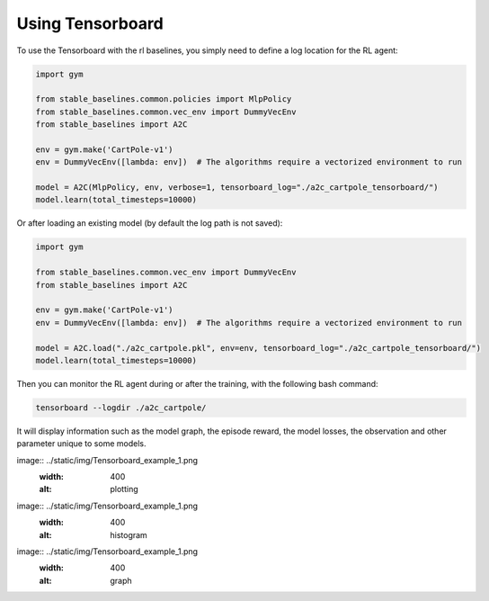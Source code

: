 .. _tensorboard:

Using Tensorboard
==========================

To use the Tensorboard with the rl baselines, you simply need to define a log location for the RL agent:

.. code-block:: python

    import gym

    from stable_baselines.common.policies import MlpPolicy
    from stable_baselines.common.vec_env import DummyVecEnv
    from stable_baselines import A2C

    env = gym.make('CartPole-v1')
    env = DummyVecEnv([lambda: env])  # The algorithms require a vectorized environment to run

    model = A2C(MlpPolicy, env, verbose=1, tensorboard_log="./a2c_cartpole_tensorboard/")
    model.learn(total_timesteps=10000)


Or after loading an existing model (by default the log path is not saved):

.. code-block:: python

    import gym

    from stable_baselines.common.vec_env import DummyVecEnv
    from stable_baselines import A2C

    env = gym.make('CartPole-v1')
    env = DummyVecEnv([lambda: env])  # The algorithms require a vectorized environment to run

    model = A2C.load("./a2c_cartpole.pkl", env=env, tensorboard_log="./a2c_cartpole_tensorboard/")
    model.learn(total_timesteps=10000)


Then you can monitor the RL agent during or after the training, with the following bash command:

.. code-block:: bash

  tensorboard --logdir ./a2c_cartpole/

It will display information such as the model graph, the episode reward, the model losses, the observation and other parameter unique to some models.

image:: ../static/img/Tensorboard_example_1.png
  :width: 400
  :alt: plotting

image:: ../static/img/Tensorboard_example_1.png
  :width: 400
  :alt: histogram

image:: ../static/img/Tensorboard_example_1.png
  :width: 400
  :alt: graph
